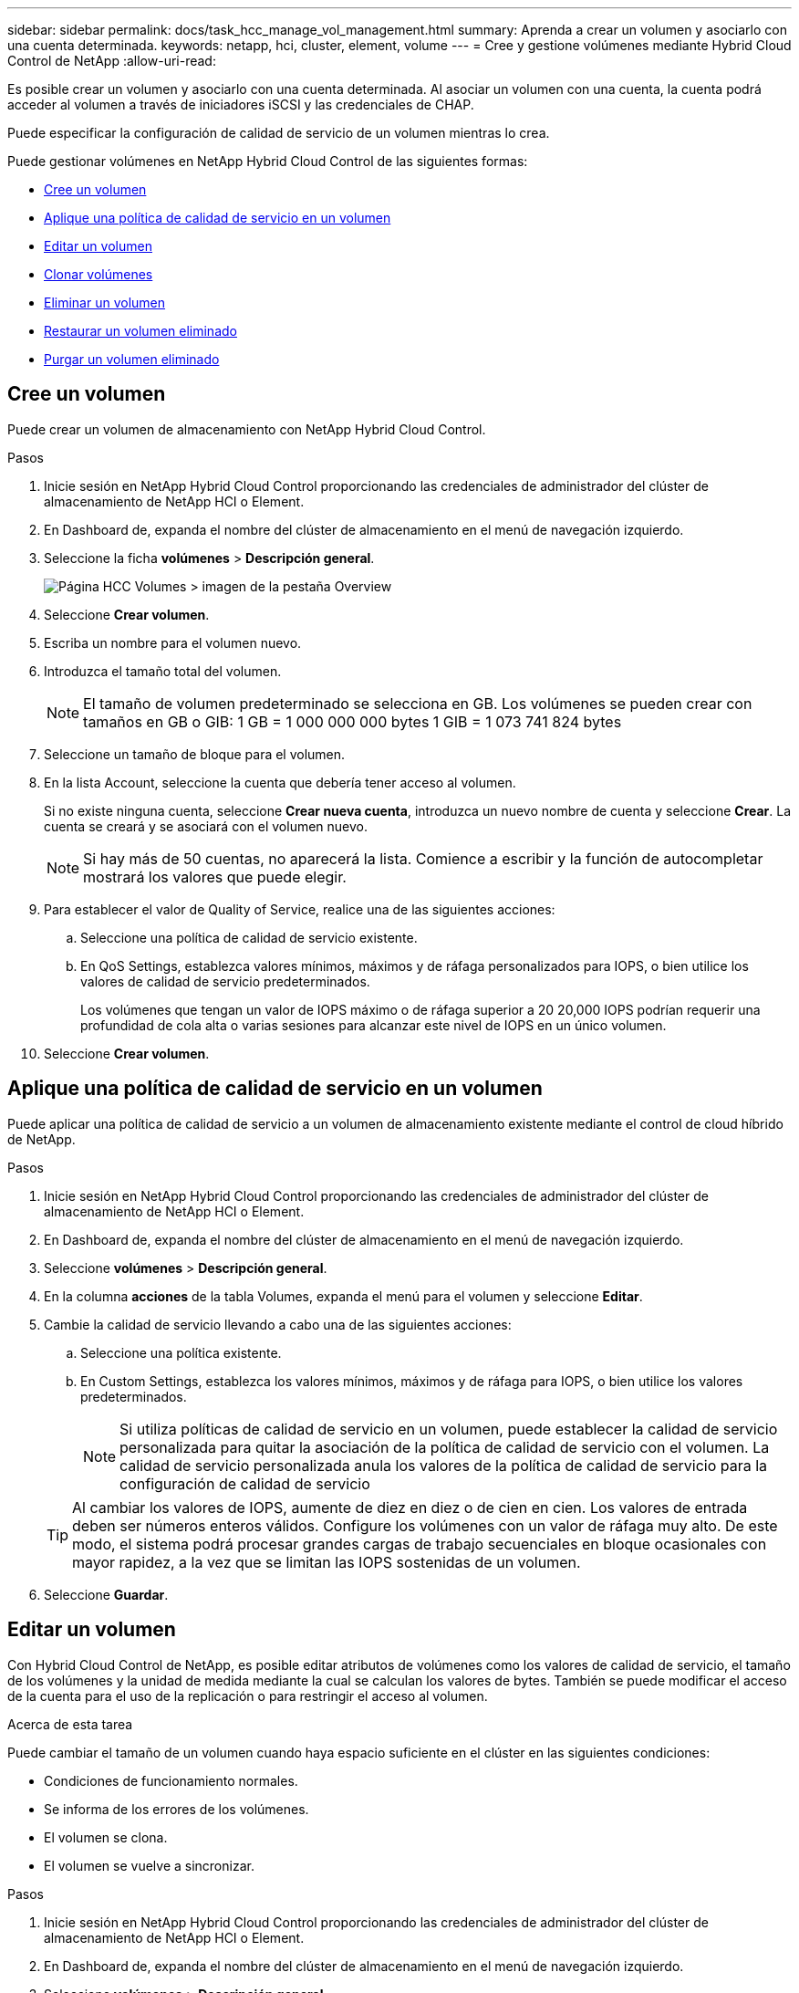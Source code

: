 ---
sidebar: sidebar 
permalink: docs/task_hcc_manage_vol_management.html 
summary: Aprenda a crear un volumen y asociarlo con una cuenta determinada. 
keywords: netapp, hci, cluster, element, volume 
---
= Cree y gestione volúmenes mediante Hybrid Cloud Control de NetApp
:allow-uri-read: 


[role="lead"]
Es posible crear un volumen y asociarlo con una cuenta determinada. Al asociar un volumen con una cuenta, la cuenta podrá acceder al volumen a través de iniciadores iSCSI y las credenciales de CHAP.

Puede especificar la configuración de calidad de servicio de un volumen mientras lo crea.

Puede gestionar volúmenes en NetApp Hybrid Cloud Control de las siguientes formas:

* <<Cree un volumen>>
* <<Aplique una política de calidad de servicio en un volumen>>
* <<Editar un volumen>>
* <<Clonar volúmenes>>
* <<Eliminar un volumen>>
* <<Restaurar un volumen eliminado>>
* <<Purgar un volumen eliminado>>




== Cree un volumen

Puede crear un volumen de almacenamiento con NetApp Hybrid Cloud Control.

.Pasos
. Inicie sesión en NetApp Hybrid Cloud Control proporcionando las credenciales de administrador del clúster de almacenamiento de NetApp HCI o Element.
. En Dashboard de, expanda el nombre del clúster de almacenamiento en el menú de navegación izquierdo.
. Seleccione la ficha *volúmenes* > *Descripción general*.
+
image::hcc_volumes_overview_active.png[Página HCC Volumes > imagen de la pestaña Overview]

. Seleccione *Crear volumen*.
. Escriba un nombre para el volumen nuevo.
. Introduzca el tamaño total del volumen.
+

NOTE: El tamaño de volumen predeterminado se selecciona en GB. Los volúmenes se pueden crear con tamaños en GB o GIB: 1 GB = 1 000 000 000 bytes 1 GIB = 1 073 741 824 bytes

. Seleccione un tamaño de bloque para el volumen.
. En la lista Account, seleccione la cuenta que debería tener acceso al volumen.
+
Si no existe ninguna cuenta, seleccione *Crear nueva cuenta*, introduzca un nuevo nombre de cuenta y seleccione *Crear*. La cuenta se creará y se asociará con el volumen nuevo.

+

NOTE: Si hay más de 50 cuentas, no aparecerá la lista. Comience a escribir y la función de autocompletar mostrará los valores que puede elegir.

. Para establecer el valor de Quality of Service, realice una de las siguientes acciones:
+
.. Seleccione una política de calidad de servicio existente.
.. En QoS Settings, establezca valores mínimos, máximos y de ráfaga personalizados para IOPS, o bien utilice los valores de calidad de servicio predeterminados.
+
Los volúmenes que tengan un valor de IOPS máximo o de ráfaga superior a 20 20,000 IOPS podrían requerir una profundidad de cola alta o varias sesiones para alcanzar este nivel de IOPS en un único volumen.



. Seleccione *Crear volumen*.




== Aplique una política de calidad de servicio en un volumen

Puede aplicar una política de calidad de servicio a un volumen de almacenamiento existente mediante el control de cloud híbrido de NetApp.

.Pasos
. Inicie sesión en NetApp Hybrid Cloud Control proporcionando las credenciales de administrador del clúster de almacenamiento de NetApp HCI o Element.
. En Dashboard de, expanda el nombre del clúster de almacenamiento en el menú de navegación izquierdo.
. Seleccione *volúmenes* > *Descripción general*.
. En la columna *acciones* de la tabla Volumes, expanda el menú para el volumen y seleccione *Editar*.
. Cambie la calidad de servicio llevando a cabo una de las siguientes acciones:
+
.. Seleccione una política existente.
.. En Custom Settings, establezca los valores mínimos, máximos y de ráfaga para IOPS, o bien utilice los valores predeterminados.
+

NOTE: Si utiliza políticas de calidad de servicio en un volumen, puede establecer la calidad de servicio personalizada para quitar la asociación de la política de calidad de servicio con el volumen. La calidad de servicio personalizada anula los valores de la política de calidad de servicio para la configuración de calidad de servicio

+

TIP: Al cambiar los valores de IOPS, aumente de diez en diez o de cien en cien. Los valores de entrada deben ser números enteros válidos. Configure los volúmenes con un valor de ráfaga muy alto. De este modo, el sistema podrá procesar grandes cargas de trabajo secuenciales en bloque ocasionales con mayor rapidez, a la vez que se limitan las IOPS sostenidas de un volumen.



. Seleccione *Guardar*.




== Editar un volumen

Con Hybrid Cloud Control de NetApp, es posible editar atributos de volúmenes como los valores de calidad de servicio, el tamaño de los volúmenes y la unidad de medida mediante la cual se calculan los valores de bytes. También se puede modificar el acceso de la cuenta para el uso de la replicación o para restringir el acceso al volumen.

.Acerca de esta tarea
Puede cambiar el tamaño de un volumen cuando haya espacio suficiente en el clúster en las siguientes condiciones:

* Condiciones de funcionamiento normales.
* Se informa de los errores de los volúmenes.
* El volumen se clona.
* El volumen se vuelve a sincronizar.


.Pasos
. Inicie sesión en NetApp Hybrid Cloud Control proporcionando las credenciales de administrador del clúster de almacenamiento de NetApp HCI o Element.
. En Dashboard de, expanda el nombre del clúster de almacenamiento en el menú de navegación izquierdo.
. Seleccione *volúmenes* > *Descripción general*.
. En la columna *acciones* de la tabla Volumes, expanda el menú para el volumen y seleccione *Editar*.
. Realice los cambios necesarios:
+
.. Cambie el tamaño total del volumen.
+

NOTE: Puede aumentar el tamaño del volumen, pero no reducirlo. En cada operación de ajuste de tamaño, solo se puede ajustar el tamaño de un volumen. Las operaciones de recopilación de datos basura y las actualizaciones de software no interrumpen la operación de cambio de tamaño.

+

NOTE: Si desea ajustar el tamaño del volumen para la replicación, primero aumente el tamaño del volumen asignado como el destino de replicación. Posteriormente, puede cambiar el tamaño del volumen de origen. El tamaño del volumen de destino puede ser mayor o igual que el del volumen de origen, pero no menor.

+

NOTE: El tamaño de volumen predeterminado se selecciona en GB. Los volúmenes se pueden crear con tamaños en GB o GIB: 1 GB = 1 000 000 000 bytes 1 GIB = 1 073 741 824 bytes

.. Seleccione un nivel de acceso de cuenta diferente:
+
*** Solo lectura
*** Lectura/Escritura
*** Bloqueado
*** Destino de replicación


.. Seleccione la cuenta que debería tener acceso al volumen.
+
Comience a escribir y la función de autocompletar mostrará los posibles valores que puede elegir.

+
Si no existe ninguna cuenta, seleccione *Crear nueva cuenta*, introduzca un nuevo nombre de cuenta y seleccione *Crear*. La cuenta se creará y se asociará con el volumen existente.

.. Cambie la calidad de servicio llevando a cabo una de las siguientes acciones:
+
... Seleccione una política existente.
... En Custom Settings, establezca los valores mínimos, máximos y de ráfaga para IOPS, o bien utilice los valores predeterminados.
+

NOTE: Si utiliza políticas de calidad de servicio en un volumen, puede establecer la calidad de servicio personalizada para quitar la asociación de la política de calidad de servicio con el volumen. La calidad de servicio personalizada anulará los valores de las políticas de calidad de servicio de los volúmenes.

+

TIP: Cuando cambie los valores de IOPS, debe incrementar sus diez o cien. Los valores de entrada deben ser números enteros válidos. Configure los volúmenes con un valor de ráfaga muy alto. De este modo, el sistema podrá procesar grandes cargas de trabajo secuenciales en bloque ocasionales con mayor rapidez, a la vez que se limitan las IOPS sostenidas de un volumen.





. Seleccione *Guardar*.




== Clonar volúmenes

Es posible crear un clon de un solo volumen de almacenamiento o clonar un grupo de volúmenes para hacer una copia de los datos en un momento específico. Cuando se clona un volumen, el sistema crea una copia de Snapshot del volumen y, a continuación, crea una copia de los datos que se indican en la copia de Snapshot.

.Lo que necesitará
* Debe haber al menos un clúster añadido y en ejecución.
* Se creó al menos un volumen.
* Se creó una cuenta de usuario.
* El espacio sin aprovisionar disponible debe ser igual o mayor que el tamaño del volumen.


.Acerca de esta tarea
El clúster admite hasta dos solicitudes de clones en ejecución por volumen a la vez y hasta 8 operaciones de clones de volúmenes activos a la vez. Las solicitudes que superen este límite se pondrán en cola para procesarlas más adelante.

El clonado de volúmenes es un proceso asíncrono, y la cantidad de tiempo que requiere el proceso depende del tamaño del volumen que se clona y de la carga del clúster actual.


NOTE: Los volúmenes clonados no heredan pertenencia al grupo de acceso de volúmenes en el volumen de origen.

.Pasos
. Inicie sesión en NetApp Hybrid Cloud Control proporcionando las credenciales de administrador del clúster de almacenamiento de NetApp HCI o Element.
. En Dashboard de, expanda el nombre del clúster de almacenamiento en el menú de navegación izquierdo.
. Seleccione la ficha *volúmenes* > *Descripción general*.
. Seleccione cada volumen que desee clonar y seleccione el botón *Clonar* que aparece.
. Debe realizar una de las siguientes acciones:
+
** Para clonar un solo volumen, realice los siguientes pasos:
+
... En el cuadro de diálogo *Clone Volume*, introduzca un nombre de volumen para el clon de volumen.
+

TIP: Utilice prácticas recomendadas de nomenclatura descriptiva. Esto es especialmente importante si se utilizan varios clústeres o instancias de vCenter Server en el entorno.

... Seleccione un nivel de acceso de cuenta:
+
**** Solo lectura
**** Lectura/Escritura
**** Bloqueado
**** Destino de replicación


... Seleccione un tamaño en GB o GIB para el clon del volumen.
+

NOTE: Al aumentar el tamaño del volumen de un clon, se genera un volumen nuevo con espacio libre adicional al final del volumen. Según cómo use el volumen, podría necesitar ampliar las particiones o crear otras nuevas en el espacio libre para utilizarlo.

... Seleccione una cuenta para asociar con el clon del volumen.
+
Si no existe ninguna cuenta, seleccione *Crear nueva cuenta*, introduzca un nuevo nombre de cuenta y seleccione *Crear*. La cuenta se creará y se asociará con el volumen.

... Seleccione *Clonar volúmenes*.


** Para clonar varios volúmenes, realice los siguientes pasos:
+
... En el cuadro de diálogo *Clonar volúmenes*, introduzca un prefijo opcional para los clones de volúmenes en el campo *Nuevo prefijo de nombre de volumen*.
... Seleccione un nuevo tipo de acceso para los clones de volúmenes o copie el tipo de acceso de los volúmenes activos.
... Seleccione una nueva cuenta para asociarla con los clones de volúmenes o copie la asociación de la cuenta de los volúmenes activos.
... Seleccione *Clonar volúmenes*.







NOTE: El tiempo para completar una operación de clonación se ve afectado por el tamaño del volumen y la carga actual del clúster. Actualice la página si el volumen clonado no aparece en la lista de volúmenes.



== Eliminar un volumen

Es posible eliminar uno o varios volúmenes de un clúster de almacenamiento de Element.

.Acerca de esta tarea
El sistema no purga de manera inmediata volúmenes eliminados; estos siguen disponibles durante aproximadamente ocho horas. Después de ocho horas, se purgan y ya no están disponibles. Si un volumen se restaura antes de que el sistema lo purgue, el volumen volverá a conectarse y las conexiones iSCSI se restaurarán.

Si se elimina el volumen que se utilizó para crear una snapshot, sus snapshots asociadas pasan a estar inactivas. Cuando se purgan los volúmenes de origen eliminados, también se eliminan del sistema las snapshots inactivas asociadas.


IMPORTANT: Los volúmenes persistentes asociados con servicios de gestión se crean y se asignan a una nueva cuenta durante la instalación o la actualización. Si utiliza volúmenes persistentes, no modifique o elimine los volúmenes o su cuenta asociada. Si elimina estos volúmenes, podría dejar el nodo de gestión inutilizable.

.Pasos
. Inicie sesión en NetApp Hybrid Cloud Control proporcionando las credenciales de administrador del clúster de almacenamiento de NetApp HCI o Element.
. En Dashboard de, expanda el nombre del clúster de almacenamiento en el menú de navegación izquierdo.
. Seleccione *volúmenes* > *Descripción general*.
. Seleccione uno o varios volúmenes para eliminarlos.
. Debe realizar una de las siguientes acciones:
+
** Si seleccionó varios volúmenes, seleccione el filtro rápido *Eliminar* en la parte superior de la tabla.
** Si seleccionó un solo volumen, en la columna *Acciones* de la tabla Volúmenes, expanda el menú del volumen y seleccione *Eliminar*.


. Confirme la eliminación seleccionando *Sí*.




== Restaurar un volumen eliminado

Después de eliminar un volumen de almacenamiento, es posible restaurarlo si lo hace antes de ocho horas después de la eliminación.

El sistema no purga de manera inmediata volúmenes eliminados; estos siguen disponibles durante aproximadamente ocho horas. Después de ocho horas, se purgan y ya no están disponibles. Si un volumen se restaura antes de que el sistema lo purgue, el volumen volverá a conectarse y las conexiones iSCSI se restaurarán.

.Pasos
. Inicie sesión en NetApp Hybrid Cloud Control proporcionando las credenciales de administrador del clúster de almacenamiento de NetApp HCI o Element.
. En Dashboard de, expanda el nombre del clúster de almacenamiento en el menú de navegación izquierdo.
. Seleccione *volúmenes* > *Descripción general*.
. Seleccione *eliminado*.
. En la columna *acciones* de la tabla Volumes, expanda el menú para el volumen y seleccione *Restaurar*.
. Confirme el proceso seleccionando *Sí*.




== Purgar un volumen eliminado

Una vez que se eliminan los volúmenes de almacenamiento, siguen disponibles durante ocho horas aproximadamente. Después de ocho horas, se purgan automáticamente y ya no están disponibles. Si no desea esperar las ocho horas, puede eliminarse

.Pasos
. Inicie sesión en NetApp Hybrid Cloud Control proporcionando las credenciales de administrador del clúster de almacenamiento de NetApp HCI o Element.
. En Dashboard de, expanda el nombre del clúster de almacenamiento en el menú de navegación izquierdo.
. Seleccione *volúmenes* > *Descripción general*.
. Seleccione *eliminado*.
. Seleccione uno o varios volúmenes para purgar.
. Debe realizar una de las siguientes acciones:
+
** Si ha seleccionado varios volúmenes, seleccione el filtro rápido *Purge* en la parte superior de la tabla.
** Si seleccionó un único volumen, en la columna *acciones* de la tabla Volumes, expanda el menú para el volumen y seleccione *Purgar*.


. En la columna *acciones* de la tabla de volúmenes, expanda el menú para el volumen y seleccione *Purgar*.
. Confirme el proceso seleccionando *Sí*.


[discrete]
== Obtenga más información

* link:concept_hci_volumes.html["Más información acerca de los volúmenes"]
* http://docs.netapp.com/sfe-122/topic/com.netapp.doc.sfe-ug/GUID-2D2EAC0D-DD28-4ACA-A189-AA45E982EFDB.html["Trabaje con volúmenes"^]
* https://docs.netapp.com/us-en/vcp/index.html["Plugin de NetApp Element para vCenter Server"^]
* https://www.netapp.com/hybrid-cloud/hci-documentation/["Página de recursos de NetApp HCI"^]


